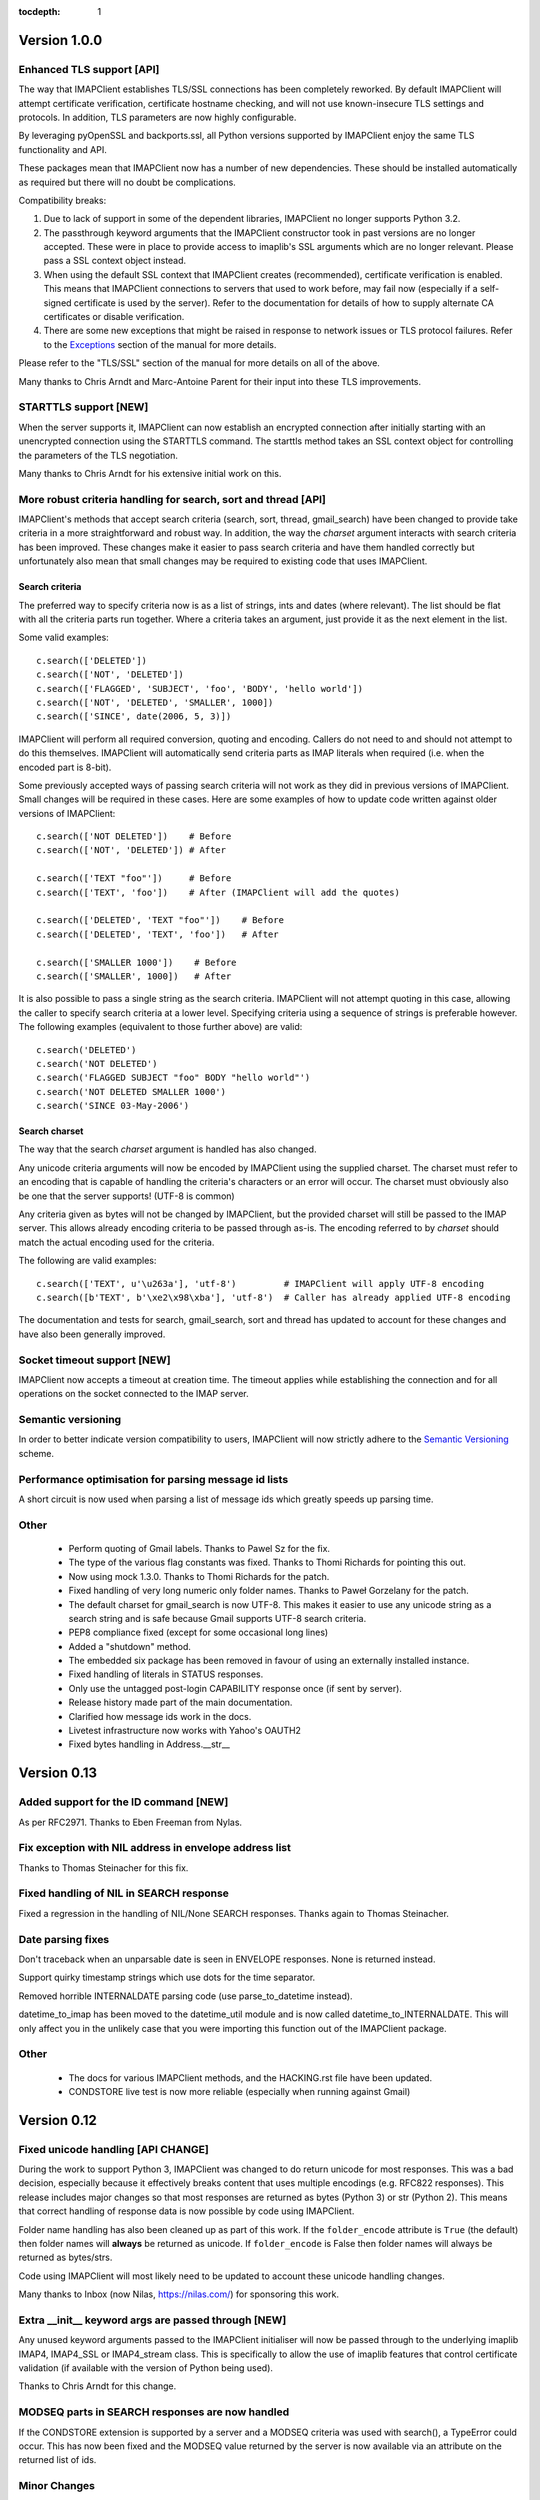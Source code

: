 :tocdepth: 1

===============
 Version 1.0.0
===============

Enhanced TLS support [API]
--------------------------
The way that IMAPClient establishes TLS/SSL connections has been
completely reworked. By default IMAPClient will attempt certificate
verification, certificate hostname checking, and will not use
known-insecure TLS settings and protocols. In addition, TLS parameters
are now highly configurable.

By leveraging pyOpenSSL and backports.ssl, all Python versions
supported by IMAPClient enjoy the same TLS functionality and
API.

These packages mean that IMAPClient now has a number of new
dependencies. These should be installed automatically as required but
there will no doubt be complications.

Compatibility breaks:

1. Due to lack of support in some of the dependent libraries,
   IMAPClient no longer supports Python 3.2.
2. The passthrough keyword arguments that the IMAPClient constructor
   took in past versions are no longer accepted. These were in place
   to provide access to imaplib's SSL arguments which are no longer
   relevant. Please pass a SSL context object instead.
3. When using the default SSL context that IMAPClient creates
   (recommended), certificate verification is enabled. This means that
   IMAPClient connections to servers that used to work before,
   may fail now (especially if a self-signed certificate is used by
   the server). Refer to the documentation for details of how to
   supply alternate CA certificates or disable verification.
4. There are some new exceptions that might be raised in response to
   network issues or TLS protocol failures. Refer to the
   Exceptions_ section of the manual for more details.

Please refer to the "TLS/SSL" section of the manual for more details
on all of the above.

Many thanks to Chris Arndt and Marc-Antoine Parent for their input
into these TLS improvements.

.. _Exceptions: http://imapclient.readthedocs.org/en/latest/#exceptions

STARTTLS support [NEW]
----------------------
When the server supports it, IMAPClient can now establish an encrypted
connection after initially starting with an unencrypted connection
using the STARTTLS command. The starttls method takes an SSL context
object for controlling the parameters of the TLS negotiation.

Many thanks to Chris Arndt for his extensive initial work on this.

More robust criteria handling for search, sort and thread [API]
---------------------------------------------------------------
IMAPClient's methods that accept search criteria (search, sort,
thread, gmail_search) have been changed to provide take criteria in
a more straightforward and robust way. In addition, the way the
*charset* argument interacts with search criteria has been
improved. These changes make it easier to pass search criteria and
have them handled correctly but unfortunately also mean that small
changes may be required to existing code that uses IMAPClient.

Search criteria
~~~~~~~~~~~~~~~
The preferred way to specify criteria now is as a list of strings,
ints and dates (where relevant). The list should be flat with all the
criteria parts run together. Where a criteria takes an argument, just
provide it as the next element in the list.

Some valid examples::

  c.search(['DELETED'])
  c.search(['NOT', 'DELETED'])
  c.search(['FLAGGED', 'SUBJECT', 'foo', 'BODY', 'hello world'])
  c.search(['NOT', 'DELETED', 'SMALLER', 1000])
  c.search(['SINCE', date(2006, 5, 3)])

IMAPClient will perform all required conversion, quoting and
encoding. Callers do not need to and should not attempt to do this
themselves. IMAPClient will automatically send criteria parts as IMAP
literals when required (i.e. when the encoded part is 8-bit).

Some previously accepted ways of passing search criteria will not work
as they did in previous versions of IMAPClient. Small changes will be
required in these cases.  Here are some examples of how to update code
written against older versions of IMAPClient::

  c.search(['NOT DELETED'])    # Before
  c.search(['NOT', 'DELETED']) # After

  c.search(['TEXT "foo"'])     # Before
  c.search(['TEXT', 'foo'])    # After (IMAPClient will add the quotes)

  c.search(['DELETED', 'TEXT "foo"'])    # Before
  c.search(['DELETED', 'TEXT', 'foo'])   # After

  c.search(['SMALLER 1000'])    # Before
  c.search(['SMALLER', 1000])   # After

It is also possible to pass a single string as the search
criteria. IMAPClient will not attempt quoting in this case, allowing
the caller to specify search criteria at a lower level. Specifying
criteria using a sequence of strings is preferable however. The
following examples (equivalent to those further above) are valid::

  c.search('DELETED')
  c.search('NOT DELETED')
  c.search('FLAGGED SUBJECT "foo" BODY "hello world"')
  c.search('NOT DELETED SMALLER 1000')
  c.search('SINCE 03-May-2006')

Search charset
~~~~~~~~~~~~~~
The way that the search *charset* argument is handled has also
changed.

Any unicode criteria arguments will now be encoded by IMAPClient using
the supplied charset. The charset must refer to an encoding that is
capable of handling the criteria's characters or an error will
occur. The charset must obviously also be one that the server
supports! (UTF-8 is common)

Any criteria given as bytes will not be changed by IMAPClient, but the
provided charset will still be passed to the IMAP server. This allows
already encoding criteria to be passed through as-is. The encoding
referred to by *charset* should match the actual encoding used for the
criteria.

The following are valid examples::

  c.search(['TEXT', u'\u263a'], 'utf-8')         # IMAPClient will apply UTF-8 encoding
  c.search([b'TEXT', b'\xe2\x98\xba'], 'utf-8')  # Caller has already applied UTF-8 encoding

The documentation and tests for search, gmail_search, sort and thread
has updated to account for these changes and have also been generally
improved.

Socket timeout support [NEW]
----------------------------
IMAPClient now accepts a timeout at creation time. The timeout applies
while establishing the connection and for all operations on the socket
connected to the IMAP server.

Semantic versioning
-------------------
In order to better indicate version compatibility to users, IMAPClient
will now strictly adhere to the `Semantic Versioning
<http://semver.org>`_ scheme.

Performance optimisation for parsing message id lists
-----------------------------------------------------
A short circuit is now used when parsing a list of message ids which
greatly speeds up parsing time.

Other
-----
  * Perform quoting of Gmail labels. Thanks to Pawel Sz for the fix.
  * The type of the various flag constants was fixed. Thanks to Thomi
    Richards for pointing this out.
  * Now using mock 1.3.0. Thanks to Thomi Richards for the patch.
  * Fixed handling of very long numeric only folder names. Thanks to
    Paweł Gorzelany for the patch.
  * The default charset for gmail_search is now UTF-8. This makes it
    easier to use any unicode string as a search string and is safe
    because Gmail supports UTF-8 search criteria.
  * PEP8 compliance fixed (except for some occasional long lines)
  * Added a "shutdown" method.
  * The embedded six package has been removed in favour of using an
    externally installed instance.
  * Fixed handling of literals in STATUS responses.
  * Only use the untagged post-login CAPABILITY response once (if sent
    by server).
  * Release history made part of the main documentation.
  * Clarified how message ids work in the docs.
  * Livetest infrastructure now works with Yahoo's OAUTH2
  * Fixed bytes handling in Address.__str__

==============
 Version 0.13
==============

Added support for the ID command [NEW]
--------------------------------------
As per RFC2971. Thanks to Eben Freeman from Nylas.

Fix exception with NIL address in envelope address list
-------------------------------------------------------
Thanks to Thomas Steinacher for this fix.

Fixed handling of NIL in SEARCH response
----------------------------------------
Fixed a regression in the handling of NIL/None SEARCH
responses. Thanks again to Thomas Steinacher.

Date parsing fixes
------------------
Don't traceback when an unparsable date is seen in ENVELOPE
responses. None is returned instead.

Support quirky timestamp strings which use dots for the time
separator.

Removed horrible INTERNALDATE parsing code (use parse_to_datetime
instead).

datetime_to_imap has been moved to the datetime_util module and is now
called datetime_to_INTERNALDATE. This will only affect you in the
unlikely case that you were importing this function out of the
IMAPClient package.

Other
-----
  * The docs for various IMAPClient methods, and the HACKING.rst file
    have been updated.
  * CONDSTORE live test is now more reliable (especially when running
    against Gmail)

==============
 Version 0.12
==============

Fixed unicode handling [API CHANGE]
-----------------------------------
During the work to support Python 3, IMAPClient was changed to do
return unicode for most responses. This was a bad decision, especially
because it effectively breaks content that uses multiple encodings
(e.g. RFC822 responses). This release includes major changes so that
most responses are returned as bytes (Python 3) or str (Python
2). This means that correct handling of response data is now possible
by code using IMAPClient.

Folder name handling has also been cleaned up as part of this work. If
the ``folder_encode`` attribute is ``True`` (the default) then folder
names will **always** be returned as unicode. If ``folder_encode`` is
False then folder names will always be returned as bytes/strs.

Code using IMAPClient will most likely need to be updated to account
these unicode handling changes.

Many thanks to Inbox (now Nilas, https://nilas.com/) for sponsoring this
work.

Extra __init__ keyword args are passed through [NEW]
----------------------------------------------------
Any unused keyword arguments passed to the IMAPClient initialiser will
now be passed through to the underlying imaplib IMAP4, IMAP4_SSL or
IMAP4_stream class. This is specifically to allow the use of imaplib
features that control certificate validation (if available with the
version of Python being used).

Thanks to Chris Arndt for this change.

MODSEQ parts in SEARCH responses are now handled
------------------------------------------------
If the CONDSTORE extension is supported by a server and a MODSEQ
criteria was used with search(), a TypeError could occur. This has now
been fixed and the MODSEQ value returned by the server is now
available via an attribute on the returned list of ids.

Minor Changes
-------------
* Small tweaks to support Python 3.4.
* The deprecated get_folder_delimiter() method has been removed.
* More control over OAUTH2 parameters. Thanks to Phil Peterson for
  this.
* Fixed livetest/interact OAUTH handling under Python 3.

================
 Version 0.11.1
================

* Close folders during livetest cleanup so that livetests work with
  newer Dovecot servers (#131)

==============
 Version 0.11
==============

Support for raw Gmail searching [NEW]
-------------------------------------
The new gmail_search methods allows direct Gmail queries using the
X-GM-RAW search extension. Thanks to John Louis del Rosario for the
patch.

ENVELOPE FETCH response parsing [NEW, API CHANGE]
-------------------------------------------------
ENVELOPE FETCH responses are now returned as Envelope instances. These
objects are namedtuples providing convenient attribute and positional
based access to envelope fields. The Date field is also now converted
to a datetime instance.

As part of this change various date and time related utilities were
moved to a new module at imapclient.datetime_util.

Thanks to Naveen Nathan for the work on this feature.

Correct nested BODYSTRUCTURE handling [API CHANGE]
--------------------------------------------------
BODY and BODYSTRUCTURE responses are now processed recusively so
multipart sections within other multipart sections are returned
correctly. This also means that each the part of the response now has
a is_multipart property available.

NOTE: code that expects the old (broken) behaviour will need to be
updated.

Thanks to Brandon Rhodes for the bug report.

SELECT response bug fix
-----------------------
Handle square brackets in flags returned in SELECT response.
Previously these would cause parsing errors. Thanks to Benjamin
Morrise for the bug report.

Minor Changes
-------------
Copyright date update for 2014.


================
 Version 0.10.2
================

Switch back to setuptools now that distribute and setuptools have
merged back. Some users were reporting problems with distribute and
the newer versions of setuptools.

================
 Version 0.10.1
================

Fixed regressions in several cases when binary data (i.e. normal
strings under Python 2) are used as arguments to some methods. Also
refactored input normalisation functions somewhat.

Fixed buggy method for extracting flags and Gmail labels from STORE
responses.

==============
 Version 0.10
==============

Python 3 support (#22) [API CHANGE]
-----------------------------------
Python 3.2 and 3.3 are now officially supported. This release also
means that Python versions older than 2.6 are no longer supported.

A single source approach has been used, with no conversion step required.

A big thank you to Mathieu Agopian for his massive contribution to
getting the Python 3 port finished. His changes and ideas feature
heavily in this release.

**IMPORTANT**: Under Python 2, all strings returned by IMAPClient are now
returned as unicode objects. With the exception of folder names, these
unicode objects will only contain characters in the ASCII range so
this shouldn't break existing code, however there is always a chance
that there will be a problem. Please test your existing applications
thoroughly with this verison of IMAPClient before deploying to
production situations.

Minor Changes
-------------
* "python setup.py test" now runs the unit tests
* Mock library is now longer included (listed as external test dependency)
* live tests that aren't UID related are now only run once
* live tests now perform far less logins to the server under test
* Unit tests can now be run for all supported Python versions using ``tox``.
* Improved documentation regarding working on the project.
* Many documentation fixes and improvements.

Minor Bug Fixes
---------------
* HIGHESTMODSEQ in SELECT response is now parsed correctly
* Fixed daylight saving handling in FixedOffset class
* Fixed --port command line bug in imapclient.interact when SSL
  connections are made.

===============
 Version 0.9.2
===============

THREAD support [NEW]
--------------------
The IMAP THREAD command is now supported. Thanks to Lukasz Mierzwa for
the patches.

Enhanced capability querying [NEW]
----------------------------------
Previously only the pre-authentication server capabilities were
returned by the capabilities() method. Now, if the connection is
authenticated, the post-authentication capabilities will be returned.
If the server sent an untagged CAPABILITY response after authentication,
that will be used, avoiding an unnecessary CAPABILITY command call.

All this ensures that the client sees all available server
capabilities.

Minor Features
--------------
* Better documentation for contributers (see HACKING file)
* Copyright date update for 2013.

===============
 Version 0.9.1
===============

Stream support [NEW]
--------------------
It is now possible to have IMAPClient run an external command to
establish a connection to the IMAP server via a new *stream* keyword
argument to the initialiser. This is useful for exotic connection or
authentication setups. The *host* argument is used as the command to
run.

Thanks to Dave Eckhardt for the original patch.

OAUTH2 Support [NEW]
--------------------
OAUTH2 authentication (as supported by Gmail's IMAP) is now available
via the new oauth2_login method. Thanks to Zac Witte for the original
patch.

livetest now handles Gmail's new message handling
-------------------------------------------------
Gmail's IMAP implementation recently started requiring a NOOP command
before new messages become visible after delivery or an APPEND. The
livetest suite has been updated to deal with this.

=============
 Version 0.9
=============

Gmail Label Support
-------------------
New methods have been added for interacting with Gmail's label API:
get_gmail_labels, add_gmail_labels, set_gmail_labels,
remove_gmail_labels. Thanks to Brian Neal for the patches.

Removed Code Duplication (#9)
-----------------------------
A signficant amount of duplicated code has been removed by abstracting
out common command handling code. This will make the Python 3 port and
future maintenance easier.

livetest can now be run against non-dummy accounts (#108)
---------------------------------------------------------
Up until this release the tests in imapclient.livetest could only be
run against a dummy IMAP account (all data in the account would be
lost during testing). The tests are now limited to a sub-folder
created by the tests so it is ok to run them against an account that
contains real messages. These messages will be left alone.

Minor Features
--------------
* Don't traceback when an IMAP server returns a all-digit folder name
  without quotes. Thanks to Rhett Garber for the bug report. (#107)
* More tests for ACL related methods (#89)
* More tests for namespace()
* Added test for read-only select_folder()

Minor Bug Fixes
---------------
* Fixed rename live test so that it uses folder namespaces (#100).
* Parse STATUS responses robustly - fixes folder_status() with MS
  Exchange.
* Numerous livetest fixes to work around oddities with the MS
  Exchange IMAP implementation.

===============
 Version 0.8.1
===============

* IMAPClient wasn't installing on Windows due to an extra trailing
  slash in MANIFEST.in (#102). This is a bug in distutils.
* MANIFEST.in was fixed so that the main documentation index file
  is included the source distribution.
* distribute_setup.py was updated to the 0.6.24 version.
* This release also contains some small documentation fixes.

=============
 Version 0.8
=============

OAUTH Support (#54) [NEW]
-------------------------
OAUTH authentication is now supported using the oauth_login
method. This requires the 3rd party oauth2 package is
installed. Thanks to Johannes Heckel for contributing the patch to
this.

IDLE Support (#50) [NEW]
------------------------
The IDLE extension is now supported through the new idle(),
idle_check() and idle_done() methods. See the example in
imapclient/examples/idle_example.py.

NOOP Support (#74) [NEW]
------------------------
The NOOP command is now supported. It returns parsed untagged server
responses in the same format as idle_check() and idle_done().

Sphinx Based Docs (#5) [NEW]
----------------------------
Full documentation is now available under doc/html in the source
distribution and at http://imapclient.readthedocs.org/ online.

Added rename_folder (#77) [NEW] 
--------------------------------
Renaming of folders was an obvious omission!

Minor Features
--------------
* interact.py can now read livetest.py INI files (#66)
* interact.py can now embed shells from ipython 0.10 and 0.11 (#98)
* interact.py and livetest.py are now inside the imapclient package so
  they can be used even when IMAClient has been installed from PyPI
  (#82)
* Added "debug" propety and setting of a log file (#90)
* "normalise_times" attribute allows caller to select whether
  datetimes returned by fetch() are native or not (#96) (Thanks Andrew
  Scheller)
* Added imapclient.version_info - a tuple that contains the IMAPClient
  version number broken down into it's parts.

Minor Bug Fixes
---------------
* getacl() was using wrong lexing class (#85) (Thanks josephhh)
* Removed special handling for response tuples without whitespace
  between them.  Post-process BODY/BODYSTRUCTURE responses
  instead. This should not affect the external API. (#91) (Thanks
  daishi)
* Fix incorrect msg_id for UID fetch when use_uid is False (#99)

=============
 Version 0.7
=============

BODY and BODYSTRUCTURE parsing fixes (#58) [API CHANGE]
-------------------------------------------------------
The response values for BODY and BODYSTRUCTURE responses may include a
sequence of tuples which are not separated by whitespace. These should
be treated as a single item (a list of multiple arbitrarily nested
tuples) but IMAPClient was treating them as separate items. IMAPClient
now returns these tuples in a list to allow for consistent parsing.

A BODYSTRUCTURE response for a multipart email with 2 parts would have
previously looked something like this::

  (('text', 'html', ('charset', 'us-ascii'), None, None, 'quoted-printable', 55, 3),
   ('text', 'plain', ('charset', 'us-ascii'), None, None, '7bit', 26, 1), 
   'mixed', ('boundary', '===============1534046211=='))

The response is now returned like this::

  ([
     ('text', 'html', ('charset', 'us-ascii'), None, None, 'quoted-printable', 55, 3),
     ('text', 'plain', ('charset', 'us-ascii'), None, None, '7bit', 26, 1) 
   ], 
   'mixed', ('boundary', '===============1534046211=='))

The behaviour for single part messages is unchanged. In this case the
first element of the tuple is a string specifying the major content
type of the message (eg "text"). 

An is_multipart boolean property now exists on BODY and BODYSTRUCTURE
responses to allow the caller to easily determine whether the response
is for a multipart message.

Code that expects the previous response handling behaviour needs to be
updated.

Live tests converted to use unittest2 (#4)
------------------------------------------
livetest.py now uses the unittest2 package to run the tests. This
provides much more flexibility that the custom approach that was used
before. Dependencies between tests are gone - each test uses a fresh
IMAP connection and is preceeded by the same setup.

unittest2.main() is used to provide a number of useful command line
options and the ability to run a subset of tests.

IMAP account parameters are now read using a configuration file
instead of command line arguments. See livetest-sample.ini for an
example.

Added NAMESPACE support (#63) [API CHANGE]
------------------------------------------
namespace() method added and get_folder_delimiter() has been
deprecated.

Added support for FETCH modifiers (#62) [NEW]
---------------------------------------------
The fetch method now takes optional modifiers as the last
argument. These are required for extensions such as RFC 4551
(conditional store). Thanks to Thomas Jost for the patch.

===============
 Version 0.6.2
===============

Square brackets in responses now parsed correctly (#55)
-------------------------------------------------------
This fixes response handling for FETCH items such as 
``BODY[HEADER.FIELDS (from subject)]``.

Example moved (#56)
-------------------
The example has been moved to imapclient/examples directory and is
included when the IMAPClient is installed from PyPI.

Distribute (#57)
----------------
The project is now packaged using Distribute instead of
setuptools. There should be no real functional change.

===============
 Version 0.6.1
===============

Python SSL bug patch
--------------------
Automatically patch a bug in imaplib which can cause hangs when using
SSL (Python Issue 5949). The patch is only applied when the running
Python version is known to be affected by the problem.

Doc update
----------
Updated the README to better reflect the current state of the project.

=============
 Version 0.6
=============

New response parser (#1, #45)
-----------------------------
Command response lexing and parsing code rewritten from stratch to
deal with various bugs that surfaced when dealing with more complex
responses (eg. BODYSTRUCTURE and ENVELOPE). This change also fixes
various problems when interacting with Gmail and MS Exchange. 

XLIST extension support (#25) [NEW]
-----------------------------------
Where the server supports it, xlist_folders() will return a mapping of
various common folder names to the actual server folder names. Gmail's
IMAP server supports this.

Added COPY command support (#36) [NEW]
--------------------------------------
New copy() method.
 
Added interact.py [NEW]
-----------------------
A script for interactive IMAPClient sessions. Useful for debugging and
exploration. Uses IPython if installed.

Full SELECT response (#24) [API CHANGE]
---------------------------------------
select_folder() now returns a dictionary with the full (parsed) SELECT
command response instead of just the message count.

Full list responses (#24) [API CHANGE]
--------------------------------------
The return value from list_folders(), list_sub_folders() and
xlist_folders() now include the IMAP folder flags and delimiter.

Folder name character encoding (#21) [API CHANGE]
-------------------------------------------------
Bytes that are greater than 0x7f in folder names are will cause an
exception when passed to methods that accept folder name arguments
because there is no unambigous way to handle these. Callers should
encode such folder names to unicode objects first.

Folder names are now always returned as unicode objects.

Message sequence number now always returned in FETCH responses
--------------------------------------------------------------
Fetch responses now include a "SEQ" element which gives the message
(non-UID) sequence number. This allows for easy mapping between UIDs
and standard sequence IDs.

Folder name handling fixes (#28, #42)
-------------------------------------
Various folder name handling bugs fixed.


===============
 Version 0.5.2
===============

Folder name quoting and escaping fixes (#28)
--------------------------------------------
Correctly handle double quotes and backslashes in folder names when
parsing LIST and LSUB responses.

Fixed fetch literal handling (#33)
----------------------------------
Fixed problem with parsing responses where a literal followed another
literal.


===============
 Version 0.5.1
===============

License change
--------------
Changed license from GPL to new BSD.

=============
 Version 0.5
=============

SSL support
-----------
Support for SSL based connections by passing ssl=True when
constructing an IMAPClient instance.

Transparent folder encoding
---------------------------
Folder names are now encoded and decoded transparently if required
(using modified UTF-7). This means that any methods that return folder
names may return unicode objects as well as normal strings [API
CHANGE]. Additionally, any method that takes a folder name now accepts
unicode object too. Use the folder_encode attribute to control whether
encode/decoding is performed.

Unquoted folder name handling fix
---------------------------------
Unquoted folder names in server responses are now handled
correctly. Thanks to Neil Martinsen-Burrell for reporting this bug.

Fixed handling of unusual characters in folder names
----------------------------------------------------
Fixed a bug with handling of unusual characters in folder names.

Timezone handling [API CHANGE]
------------------------------
Timezones are now handled correctly for datetimes passed as input and for
server responses. This fixes a number of bugs with timezones. Returned
datetimes are always in the client's local timezone.

More unit tests
---------------
Many more unit tests added, some using Michael Foord's excellent
mock.py.  (http://www.voidspace.org.uk/python/mock/)


